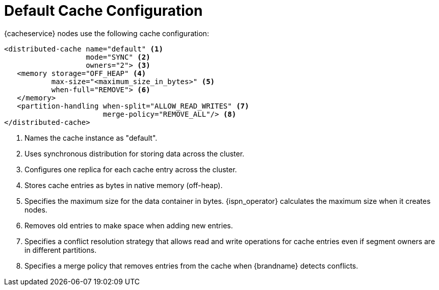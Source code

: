 [id='default_config-{context}']
= Default Cache Configuration

{cacheservice} nodes use the following cache configuration:

[source,xml,options="nowrap",subs=attributes+]
----
<distributed-cache name="default" <1>
                   mode="SYNC" <2>
                   owners="2"> <3>
   <memory storage="OFF_HEAP" <4>
           max-size="<maximum_size_in_bytes>" <5>
           when-full="REMOVE"> <6>
   </memory>
   <partition-handling when-split="ALLOW_READ_WRITES" <7>
                       merge-policy="REMOVE_ALL"/> <8>
</distributed-cache>
----

<1> Names the cache instance as "default".
<2> Uses synchronous distribution for storing data across the cluster.
<3> Configures one replica for each cache entry across the cluster.
<4> Stores cache entries as bytes in native memory (off-heap).
<5> Specifies the maximum size for the data container in bytes. {ispn_operator} calculates the maximum size when it creates nodes.
<6> Removes old entries to make space when adding new entries.
<7> Specifies a conflict resolution strategy that allows read and write operations for cache entries even if segment owners are in different partitions.
<8> Specifies a merge policy that removes entries from the cache when {brandname} detects conflicts.
